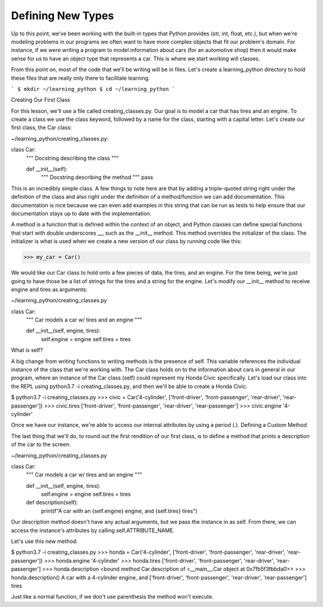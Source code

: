 Defining New Types
==================

Up to this point, we've been working with the built-in types that Python provides (str, int, float, etc.), but when we're modeling problems in our programs we often want to have more complex objects that fit our problem's domain. For instance, if we were writing a program to model information about cars (for an automotive shop) then it would make sense for us to have an object type that represents a car. This is where we start working will classes.

From this point on, most of the code that we'll be writing will be in files. Let's create a learning_python directory to hold these files that are really only there to facilitate learning.

```
$ mkdir ~/learning_python
$ cd ~/learning_python
```

Creating Our First Class

For this lesson, we'll use a file called creating_classes.py. Our goal is to model a car that has tires and an engine. To create a class we use the class keyword, followed by a name for the class, starting with a capital letter. Let's create our first class, the Car class:

~/learning_python/creating_classes.py:

class Car:
    """
    Docstring describing the class
    """

    def __init__(self):
        """
        Docstring describing the method
        """
        pass

This is an incredibly simple class. A few things to note here are that by adding a triple-quoted string right under the definition of the class and also right under the definition of a method/function we can add documentation. This documentation is nice because we can even add examples in this string that can be run as tests to help ensure that our documentation stays up to date with the implementation.

A method is a function that is defined within the context of an object, and Python classes can define special functions that start with double underscores __, such as the __init__ method. This method overrides the initializer of the class. The initializer is what is used when we create a new version of our class by running code like this:

>>> my_car = Car()

We would like our Car class to hold onto a few pieces of data, the tires, and an engine. For the time being, we're just going to have those be a list of strings for the tires and a string for the engine. Let's modify our __init__ method to receive engine and tires as arguments:

~/learning_python/creating_classes.py

class Car:
    """
    Car models a car w/ tires and an engine
    """

    def __init__(self, engine, tires):
        self.engine = engine
        self.tires = tires

What is self?

A big change from writing functions to writing methods is the presence of self. This variable references the individual instance of the class that we're working with. The Car class holds on to the information about cars in general in our program, where an instance of the Car class (self) could represent my Honda Civic specifically. Let's load our class into the REPL using python3.7 -i creating_classes.py, and then we'll be able to create a Honda Civic:

$ python3.7 -i creating_classes.py
>>> civic = Car('4-cylinder', ['front-driver', 'front-passenger', 'rear-driver', 'rear-passenger'])
>>> civic.tires
['front-driver', 'front-passenger', 'rear-driver', 'rear-passenger']
>>> civic.engine
'4-cylinder'

Once we have our instance, we're able to access our internal attributes by using a period (.).
Defining a Custom Method

The last thing that we'll do, to round out the first rendition of our first class, is to define a method that prints a description of the car to the screen:

~/learning_python/creating_classes.py

class Car:
    """
    Car models a car w/ tires and an engine
    """

    def __init__(self, engine, tires):
        self.engine = engine
        self.tires = tires

    def description(self):
        print(f"A car with an {self.engine} engine, and {self.tires} tires")

Our description method doesn't have any actual arguments, but we pass the instance in as self. From there, we can access the instance's attributes by calling self.ATTRIBUTE_NAME.

Let's use this new method:

$ python3.7 -i creating_classes.py
>>> honda = Car('4-cylinder', ['front-driver', 'front-passenger', 'rear-driver', 'rear-passenger'])
>>> honda.engine
'4-cylinder'
>>> honda.tires
['front-driver', 'front-passenger', 'rear-driver', 'rear-passenger']
>>> honda.description
<bound method Car.description of <__main__.Car object at 0x7fb5f3fbbda0>>
>>> honda.description()
A car with a 4-cylinder engine, and ['front-driver', 'front-passenger', 'rear-driver', 'rear-passenger'] tires

Just like a normal function, if we don't use parenthesis the method won't execute.
